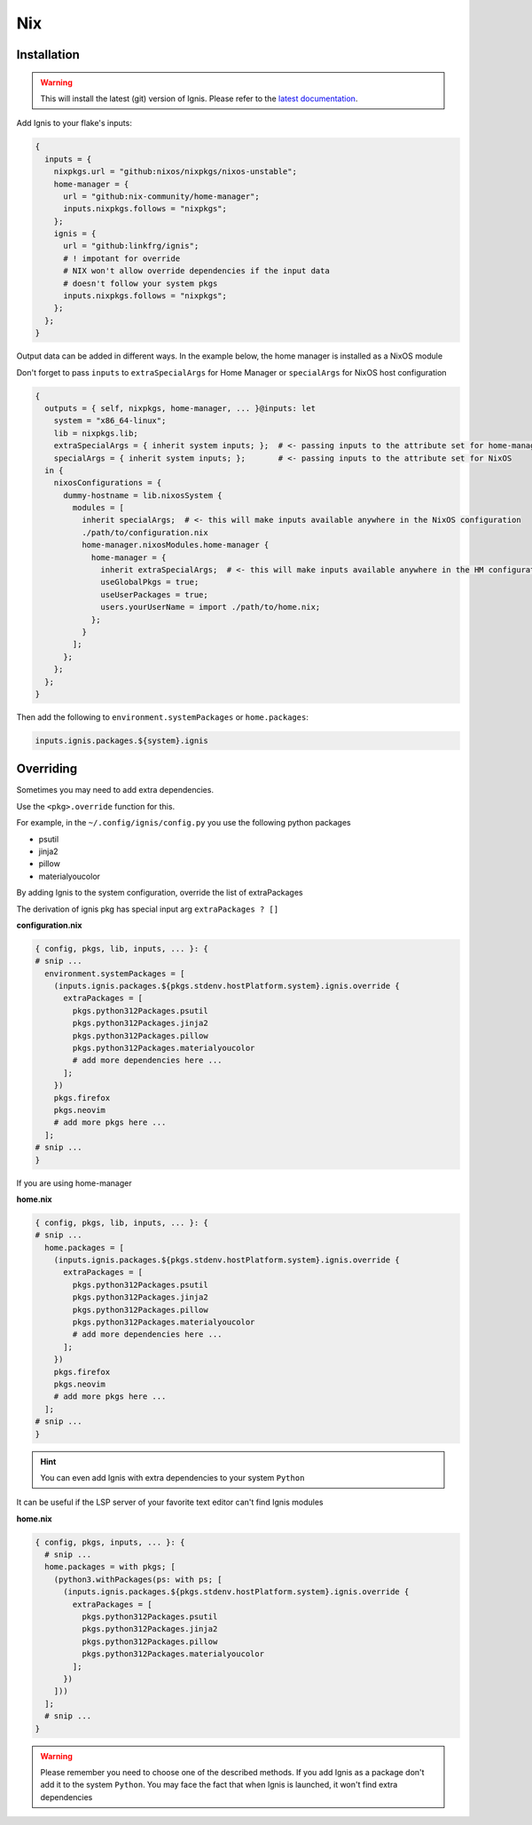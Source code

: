 Nix
============


Installation
------------


.. warning::
    This will install the latest (git) version of Ignis.
    Please refer to the `latest documentation <https://linkfrg.github.io/ignis/latest/index.html>`_.

Add Ignis to your flake's inputs:

.. code-block:: nix

    {
      inputs = {
        nixpkgs.url = "github:nixos/nixpkgs/nixos-unstable";
        home-manager = {
          url = "github:nix-community/home-manager";
          inputs.nixpkgs.follows = "nixpkgs";
        };
        ignis = {
          url = "github:linkfrg/ignis";
          # ! impotant for override
          # NIX won't allow override dependencies if the input data
          # doesn't follow your system pkgs
          inputs.nixpkgs.follows = "nixpkgs";
        };
      };
    }

Output data can be added in different ways.
In the example below, the home manager is installed as a NixOS module

Don't forget to pass ``inputs``
to ``extraSpecialArgs`` for Home Manager
or ``specialArgs`` for NixOS host configuration

.. code-block:: nix

    {
      outputs = { self, nixpkgs, home-manager, ... }@inputs: let
        system = "x86_64-linux";
        lib = nixpkgs.lib;
        extraSpecialArgs = { inherit system inputs; };  # <- passing inputs to the attribute set for home-manager
        specialArgs = { inherit system inputs; };       # <- passing inputs to the attribute set for NixOS
      in {
        nixosConfigurations = {
          dummy-hostname = lib.nixosSystem {
            modules = [
              inherit specialArgs;  # <- this will make inputs available anywhere in the NixOS configuration
              ./path/to/configuration.nix
              home-manager.nixosModules.home-manager {
                home-manager = {
                  inherit extraSpecialArgs;  # <- this will make inputs available anywhere in the HM configuration
                  useGlobalPkgs = true;
                  useUserPackages = true;
                  users.yourUserName = import ./path/to/home.nix;
                };
              }
            ];
          };
        };
      };
    }

Then add the following to ``environment.systemPackages`` or ``home.packages``:

.. code-block:: nix

    inputs.ignis.packages.${system}.ignis


Overriding
----------

Sometimes you may need to add extra dependencies.

Use the ``<pkg>.override`` function for this.

For example, in the ``~/.config/ignis/config.py`` you use the following python packages

* psutil
* jinja2
* pillow
* materialyoucolor

By adding Ignis to the system configuration, override the list of extraPackages

The derivation of ignis pkg has special input arg ``extraPackages ? []``

**configuration.nix**

.. code-block:: nix

    { config, pkgs, lib, inputs, ... }: {
    # snip ...
      environment.systemPackages = [
        (inputs.ignis.packages.${pkgs.stdenv.hostPlatform.system}.ignis.override {
          extraPackages = [
            pkgs.python312Packages.psutil
            pkgs.python312Packages.jinja2
            pkgs.python312Packages.pillow
            pkgs.python312Packages.materialyoucolor
            # add more dependencies here ...
          ];
        })
        pkgs.firefox
        pkgs.neovim
        # add more pkgs here ...
      ];
    # snip ...
    }

If you are using home-manager

**home.nix**

.. code-block:: nix

    { config, pkgs, lib, inputs, ... }: {
    # snip ...
      home.packages = [
        (inputs.ignis.packages.${pkgs.stdenv.hostPlatform.system}.ignis.override {
          extraPackages = [
            pkgs.python312Packages.psutil
            pkgs.python312Packages.jinja2
            pkgs.python312Packages.pillow
            pkgs.python312Packages.materialyoucolor
            # add more dependencies here ...
          ];
        })
        pkgs.firefox
        pkgs.neovim
        # add more pkgs here ...
      ];
    # snip ...
    }


.. hint::
    You can even add Ignis with extra dependencies to your system ``Python``

It can be useful if the LSP server of your favorite text editor can't find Ignis modules


**home.nix**

.. code-block:: nix

    { config, pkgs, inputs, ... }: {
      # snip ...
      home.packages = with pkgs; [
        (python3.withPackages(ps: with ps; [
          (inputs.ignis.packages.${pkgs.stdenv.hostPlatform.system}.ignis.override {
            extraPackages = [
              pkgs.python312Packages.psutil
              pkgs.python312Packages.jinja2
              pkgs.python312Packages.pillow
              pkgs.python312Packages.materialyoucolor
            ];
          })
        ]))
      ];
      # snip ...
    }


.. warning::
    Please remember you need to choose one of the described methods.
    If you add Ignis as a package don't add it to the system ``Python``.
    You may face the fact that when Ignis is launched,
    it won't find extra dependencies


